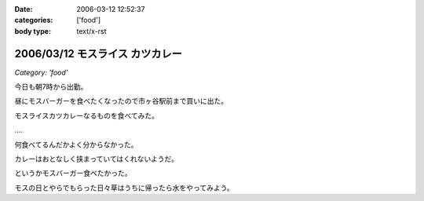 :date: 2006-03-12 12:52:37
:categories: ['food']
:body type: text/x-rst

================================
2006/03/12 モスライス カツカレー
================================

*Category: 'food'*

今日も朝7時から出勤。

昼にモスバーガーを食べたくなったので市ヶ谷駅前まで買いに出た。

モスライスカツカレーなるものを食べてみた。

‥‥

何食べてるんだかよく分からなかった。

カレーはおとなしく挟まっていてはくれないようだ。

というかモスバーガー食べたかった。

モスの日とやらでもらった日々草はうちに帰ったら水をやってみよう。


.. :extend type: text/x-rst
.. :extend:


.. :comments:
.. :comment id: 2006-03-12.0164621724
.. :title: Re:モスライス カツカレー
.. :author: masaru
.. :date: 2006-03-12 18:50:18
.. :email: 
.. :url: 
.. :body:
.. 7時ですか
.. お疲れさまでした
.. 
